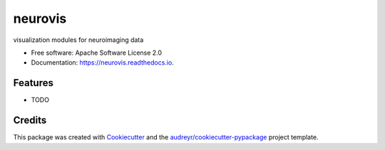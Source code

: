 ========
neurovis
========


.. image:: https://img.shields.io/pypi/v/neurovis.svg
        :target: https://pypi.python.org/pypi/neurovis

.. image:: https://img.shields.io/travis/raamana/neurovis.svg
        :target: https://travis-ci.org/raamana/neurovis

.. image:: https://readthedocs.org/projects/neurovis/badge/?version=latest
        :target: https://neurovis.readthedocs.io/en/latest/?badge=latest
        :alt: Documentation Status




visualization modules for neuroimaging data


* Free software: Apache Software License 2.0
* Documentation: https://neurovis.readthedocs.io.


Features
--------

* TODO

Credits
-------

This package was created with Cookiecutter_ and the `audreyr/cookiecutter-pypackage`_ project template.

.. _Cookiecutter: https://github.com/audreyr/cookiecutter
.. _`audreyr/cookiecutter-pypackage`: https://github.com/audreyr/cookiecutter-pypackage
